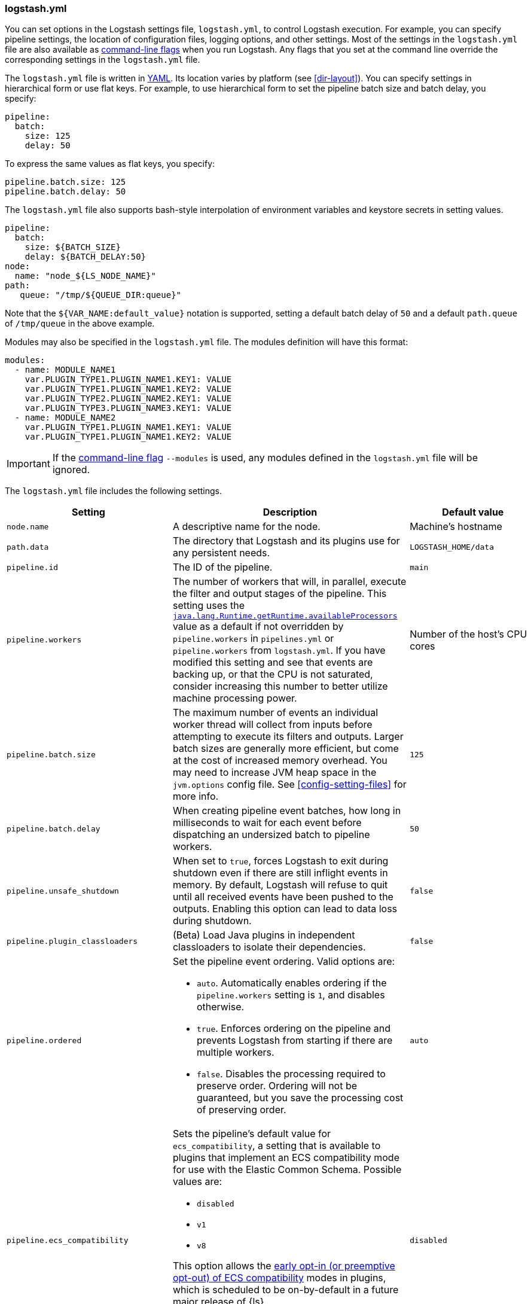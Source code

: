 [[logstash-settings-file]]
=== logstash.yml

You can set options in the Logstash settings file, `logstash.yml`, to control Logstash execution. For example,
you can specify pipeline settings, the location of configuration files, logging options, and other settings.
Most of the settings in the `logstash.yml` file are also available as <<command-line-flags,command-line flags>>
when you run Logstash. Any flags that you set at the command line override the corresponding settings in the
`logstash.yml` file.

The `logstash.yml` file is written in http://yaml.org/[YAML]. Its location varies by platform (see
<<dir-layout>>). You can specify settings in hierarchical form or use flat keys. For example, to use
hierarchical form to set the pipeline batch size and batch delay, you specify:

[source,yaml]
-------------------------------------------------------------------------------------
pipeline:
  batch:
    size: 125
    delay: 50
-------------------------------------------------------------------------------------

To express the same values as flat keys, you specify:

[source,yaml]
-------------------------------------------------------------------------------------
pipeline.batch.size: 125
pipeline.batch.delay: 50
-------------------------------------------------------------------------------------

The `logstash.yml` file also supports bash-style interpolation of environment variables and
keystore secrets in setting values.

[source,yaml]
-------------------------------------------------------------------------------------
pipeline:
  batch:
    size: ${BATCH_SIZE}
    delay: ${BATCH_DELAY:50}
node:
  name: "node_${LS_NODE_NAME}"
path:
   queue: "/tmp/${QUEUE_DIR:queue}"
-------------------------------------------------------------------------------------

Note that the `${VAR_NAME:default_value}` notation is supported, setting a default batch delay
of `50` and a default `path.queue` of `/tmp/queue` in the above example.

Modules may also be specified in the `logstash.yml` file. The modules definition will have
this format:

[source,yaml]
-------------------------------------------------------------------------------------
modules:
  - name: MODULE_NAME1
    var.PLUGIN_TYPE1.PLUGIN_NAME1.KEY1: VALUE
    var.PLUGIN_TYPE1.PLUGIN_NAME1.KEY2: VALUE
    var.PLUGIN_TYPE2.PLUGIN_NAME2.KEY1: VALUE
    var.PLUGIN_TYPE3.PLUGIN_NAME3.KEY1: VALUE
  - name: MODULE_NAME2
    var.PLUGIN_TYPE1.PLUGIN_NAME1.KEY1: VALUE
    var.PLUGIN_TYPE1.PLUGIN_NAME1.KEY2: VALUE
-------------------------------------------------------------------------------------

IMPORTANT: If the <<command-line-flags,command-line flag>> `--modules` is used, any modules defined in the `logstash.yml` file will be ignored.

The `logstash.yml` file includes the following settings. 

[options="header"]
|=======================================================================
| Setting | Description | Default value

| `node.name`
| A descriptive name for the node.
| Machine's hostname

| `path.data`
| The directory that Logstash and its plugins use for any persistent needs.
|`LOGSTASH_HOME/data`

| `pipeline.id`
| The ID of the pipeline.
| `main`

| `pipeline.workers` 
| The number of workers that will, in parallel, execute the filter and output
stages of the pipeline. This setting uses the
https://docs.oracle.com/javase/7/docs/api/java/lang/Runtime.html#availableProcessors()[`java.lang.Runtime.getRuntime.availableProcessors`]
value as a default if not overridden by `pipeline.workers` in `pipelines.yml` or
`pipeline.workers` from `logstash.yml`.  If you have modified this setting and
see that events are backing up, or that the CPU is not saturated, consider
increasing this number to better utilize machine processing power. 
| Number of the host's CPU cores

| `pipeline.batch.size`
| The maximum number of events an individual worker thread will collect from inputs
  before attempting to execute its filters and outputs.
  Larger batch sizes are generally more efficient, but come at the cost of increased memory
  overhead. You may need to increase JVM heap space in the `jvm.options` config file.
  See <<config-setting-files>> for more info.
| `125`

| `pipeline.batch.delay`
| When creating pipeline event batches, how long in milliseconds to wait for
  each event before dispatching an undersized batch to pipeline workers.
| `50`

| `pipeline.unsafe_shutdown`
| When set to `true`, forces Logstash to exit during shutdown even if there are still inflight events
  in memory. By default, Logstash will refuse to quit until all received events
  have been pushed to the outputs. Enabling this option can lead to data loss during shutdown.
| `false`

| `pipeline.plugin_classloaders`
| (Beta) Load Java plugins in independent classloaders to isolate their dependencies.
| `false`

| `pipeline.ordered`
a|
Set the pipeline event ordering. Valid options are:

* `auto`. Automatically enables ordering if the `pipeline.workers` setting is `1`, and disables otherwise.
* `true`. Enforces ordering on the pipeline and prevents Logstash from starting
if there are multiple workers.
* `false`. Disables the processing required to preserve order. Ordering will not be
guaranteed, but you save the processing cost of preserving order.

| `auto`

| `pipeline.ecs_compatibility`
a|
Sets the pipeline's default value for `ecs_compatibility`, a setting that is available to plugins that implement an ECS compatibility mode for use with the Elastic Common Schema.
Possible values are:

* `disabled`
* `v1`
* `v8`

This option allows the <<ecs-ls,early opt-in (or preemptive opt-out) of ECS compatibility>> modes in plugins,
which is scheduled to be on-by-default in a future major release of {ls}.

Values other than `disabled` are currently considered BETA, and may produce unintended consequences when upgrading {ls}.

| `disabled`

| `path.config`
| The path to the Logstash config for the main pipeline. If you specify a directory or wildcard,
  config files are read from the directory in alphabetical order.
| Platform-specific. See <<dir-layout>>.

| `config.string`
| A string that contains the pipeline configuration to use for the main pipeline. Use the same syntax as
  the config file.
| _N/A_

| `config.test_and_exit`
| When set to `true`, checks that the configuration is valid and then exits. Note that grok patterns are not checked for
  correctness with this setting. Logstash can read multiple config files from a directory. If you combine this
  setting with `log.level: debug`, Logstash will log the combined config file, annotating
  each config block with the source file it came from.
| `false`

| `config.reload.automatic`
| When set to `true`, periodically checks if the configuration has changed and reloads the configuration whenever it is changed.
  This can also be triggered manually through the SIGHUP signal.
| `false`

| `config.reload.interval`
| How often in seconds Logstash checks the config files for changes. Note that the unit qualifier (`s`) is required.
| `3s`

| `config.debug`
| When set to `true`, shows the fully compiled configuration as a debug log message. You must also set `log.level: debug`.
  WARNING: The log message will include any 'password' options passed to plugin configs as plaintext, and may result
  in plaintext passwords appearing in your logs!
| `false`

| `config.support_escapes`
| When set to `true`, quoted strings will process the following escape sequences: `\n` becomes a literal newline (ASCII 10). `\r` becomes a literal carriage return (ASCII 13). `\t` becomes a literal tab (ASCII 9). `\\` becomes a literal backslash `\`. `\"` becomes a literal double quotation mark. `\'` becomes a literal quotation mark.
| `false`

| `config.field_reference.escape_style`
a| Provides a way to reference fields that contain <<formal-grammar-escape-sequences,field reference special characters>> `[` and `]`.

NOTE: This feature is in *technical preview* and may change in the future.

Current options are:

* `percent`: URI-style `%`{plus}`HH` hexadecimal encoding of UTF-8 bytes (`[` -> `%5B`; `]` -> `%5D`)
* `ampersand`: HTML-style `&#`{plus}`DD`{plus}`;` encoding of decimal Unicode code-points (`[` -> `&#91;`; `]` -> `&#93;`)
* `none`: field names containing special characters _cannot_ be referenced.

| `none`

| `modules`
| When configured, `modules` must be in the nested YAML structure described above this table.
| _N/A_

| `queue.type`
| The internal queuing model to use for event buffering. Specify `memory` for legacy in-memory based queuing, or `persisted` for disk-based ACKed queueing (<<persistent-queues,persistent queues>>).
| `memory`

| `path.queue`
| The directory path where the data files will be stored when persistent queues are enabled (`queue.type: persisted`).
| `path.data/queue`

| `queue.page_capacity`
| The size of the page data files used when persistent queues are enabled (`queue.type: persisted`). The queue data consists of append-only data files separated into pages.
| 64mb

| `queue.max_events`
| The maximum number of unread events in the queue when persistent queues are enabled (`queue.type: persisted`).
| 0 (unlimited)

| `queue.max_bytes`
| The total capacity of the queue (`queue.type: persisted`) in number of bytes. Make sure the capacity of your disk drive is greater than the value you specify here. If both `queue.max_events` and `queue.max_bytes` are specified, Logstash uses whichever criteria is reached first.
| 1024mb (1g)

| `queue.checkpoint.acks`
| The maximum number of ACKed events before forcing a checkpoint when persistent queues are enabled (`queue.type: persisted`). Specify `queue.checkpoint.acks: 0` to set this value to unlimited.
|1024

| `queue.checkpoint.writes`
| The maximum number of written events before forcing a checkpoint when persistent queues are enabled (`queue.type: persisted`). Specify `queue.checkpoint.writes: 0` to set this value to unlimited.
| 1024

| `queue.checkpoint.retry`
| When enabled, Logstash will retry four times per attempted checkpoint write for any checkpoint writes that fail. Any subsequent errors are not retried. This is a workaround for failed checkpoint writes that have been seen only on Windows platform, filesystems with non-standard behavior such as SANs and is not recommended except in those specific circumstances. (`queue.type: persisted`)
| `true`

| `queue.drain`
| When enabled, Logstash waits until the persistent queue (`queue.type: persisted`) is drained before shutting down.
| `false`

| `dead_letter_queue.enable`
| Flag to instruct Logstash to enable the DLQ feature supported by plugins.
| `false`

| `dead_letter_queue.max_bytes`
| The maximum size of each dead letter queue. Entries will be dropped if they
  would increase the size of the dead letter queue beyond this setting.
| `1024mb`

| `dead_letter_queue.storage_policy`
| Defines the action to take when the dead_letter_queue.max_bytes setting is reached: `drop_newer` stops accepting new values that would push the file size over the limit, and `drop_older` removes the oldest events to make space for new ones.
| `drop_newer`

| `path.dead_letter_queue`
| The directory path where the data files will be stored for the dead-letter queue.
| `path.data/dead_letter_queue`

| `api.enabled`
|  The HTTP API is enabled by default. It can be disabled, but features that rely on it will not work as intended.
| `true`

| `api.environment`
| The API returns the provided string as a part of its response. Setting your environment may help to disambiguate between similarly-named nodes in production vs test environments.
| `production`

| `api.http.host`
| The bind address for the HTTP API endpoint.
  By default, the {ls} HTTP API binds only to the local loopback interface.
  When configured securely (`api.ssl.enabled: true` and `api.auth.type: basic`), the HTTP API binds to _all_ available interfaces.
| `"127.0.0.1"`

| `api.http.port`
| The bind port for the HTTP API endpoint.
| `9600-9700`

| `api.ssl.enabled`
| Set to `true` to enable SSL on the HTTP API.
  Doing so requires both `api.ssl.keystore.path` and `api.ssl.keystore.password` to be set.
| `false`

| `api.ssl.keystore.path`
| The path to a valid JKS or PKCS12 keystore for use in securing the {ls} API.
  The keystore must be password-protected, and must contain a single certificate chain and a private key.
  This setting is ignored unless `api.ssl.enabled` is set to `true`.
| _N/A_

| `api.ssl.keystore.password`
| The password to the keystore provided with `api.ssl.keystore.path`.
  This setting is ignored unless `api.ssl.enabled` is set to `true`.
| _N/A_

| `api.ssl.supported_protocols`
a| List of allowed SSL/TLS versions to use when establishing a secure connection. The availability of protocols depends on the JVM version. Certain protocols are disabled by default and need to be enabled manually by changing `jdk.tls.disabledAlgorithms` in the *$JDK_HOME/conf/security/java.security* configuration file.
Possible values are:

* `TLSv1`
* `TLSv1.1`
* `TLSv1.2`
* `TLSv1.3`
| _N/A_

| `api.auth.type`
| Set to `basic` to require HTTP Basic auth on the API using the credentials supplied with `api.auth.basic.username` and `api.auth.basic.password`.
| `none`

| `api.auth.basic.username`
| The username to require for HTTP Basic auth
  Ignored unless `api.auth.type` is set to `basic`.
| _N/A_

| `api.auth.basic.password`
a| The password to require for HTTP Basic auth. Ignored unless `api.auth.type` is set to `basic`.
It should meet default password policy which requires non-empty minimum 8 char string that includes a digit, upper case letter and lower case letter.
The default password policy can be customized by following options:

* Set `api.auth.basic.password_policy.include.digit` `REQUIRED` (default) to accept only passwords that include at least one digit or `OPTIONAL` to exclude from requirement.
* Set `api.auth.basic.password_policy.include.upper` `REQUIRED` (default) to accept only passwords that include at least one upper case letter or `OPTIONAL` to exclude from requirement.
* Set `api.auth.basic.password_policy.include.lower` `REQUIRED` (default) to accept only passwords that include at least one lower case letter or `OPTIONAL` to exclude from requirement.
* Set `api.auth.basic.password_policy.include.symbol` `REQUIRED` to accept only passwords that include at least one special character or `OPTIONAL` (default) to exclude from requirement.
* Set `api.auth.basic.password_policy.length.minimum` to a value from 9 to 1024 if you want to require more than the 8 character default setting for passwords.

| _N/A_

| `api.auth.basic.password_policy.mode`
| Raises either `WARN` or `ERROR` message when password requirements are not met.
Ignored unless `api.auth.type` is set to `basic`.
| `WARN`

| `log.level`
a|
The log level. Valid options are:

* `fatal`
* `error`
* `warn`
* `info`
* `debug`
* `trace`

| `info`

| `log.format`
| The log format. Set to `json` to log in JSON format, or `plain` to use `Object#.inspect`.
| `plain`

| `path.logs`
| The directory where Logstash will write its log to.
| `LOGSTASH_HOME/logs`

| `pipeline.separate_logs`
|  This a boolean setting to enable separation of logs per pipeline in different log files. If enabled Logstash will create a different log file for each pipeline,
using the pipeline.id as name of the file. The destination directory is taken from the `path.log`s setting. When there are many pipelines configured in Logstash,
separating each log lines per pipeline could be helpful in case you need to troubleshoot what’s happening in a single pipeline, without interference of the other ones.
| `false`

| `path.plugins`
| Where to find custom plugins. You can specify this setting multiple times to include
  multiple paths. Plugins are expected to be in a specific directory hierarchy:
  `PATH/logstash/TYPE/NAME.rb` where `TYPE` is `inputs`, `filters`, `outputs`, or `codecs`,
  and `NAME` is the name of the plugin.
| Platform-specific. See <<dir-layout>>.

| `allow_superuser`
| Setting to `true` to allow or `false` to block running Logstash as a superuser.
| `true`

| `event_api.tags.illegal`
| When set to `warn`, allow illegal value assignment to the reserved `tags` field.
When set to `rename`, Logstash events can't be created with an illegal value in `tags`. This value will be moved to `_tags` and a `_tagsparsefailure` tag is added to indicate the illegal operation. Doing `set` operation with illegal value will throw exception.
Setting this flag to `warn` is deprecated and will be removed in a future release.
| `rename`

| `pipeline.buffer.type`
| Determine where to allocate memory buffers, for plugins that leverage them.
Default to `direct`, optionally can be switched to `heap` to select Java heap space.
| `direct`
|=======================================================================
